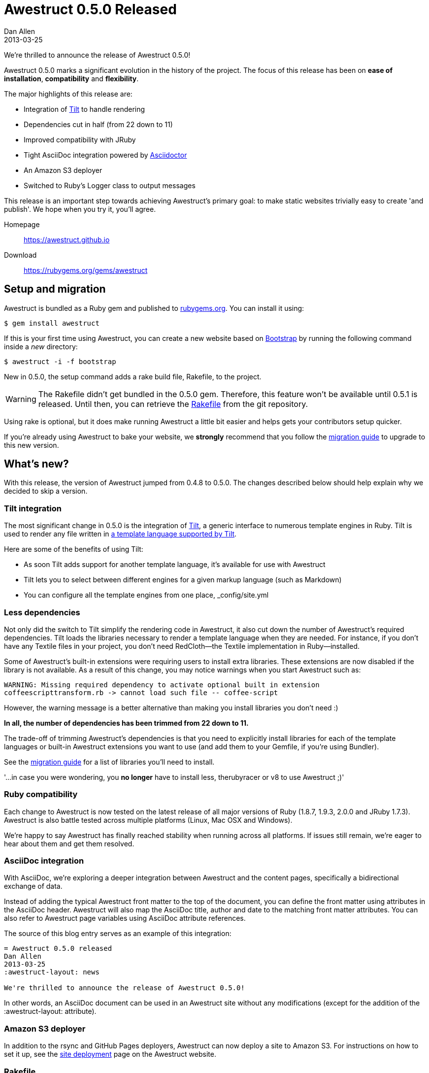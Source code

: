 = Awestruct 0.5.0 Released
Dan Allen
2013-03-25
:awestruct-layout: news
:commits-by: https://github.com/awestruct/awestruct/commits?author=
:migration-guide: https://github.com/awestruct/awestruct/wiki/Migrating-to-Awestruct-0.5.0

We're thrilled to announce the release of Awestruct 0.5.0!

Awestruct 0.5.0 marks a significant evolution in the history of the project.
The focus of this release has been on *ease of installation*, *compatibility* and *flexibility*.

The major highlights of this release are:

* Integration of https://github.com/rtomayko/tilt[Tilt] to handle rendering
* Dependencies cut in half (from 22 down to 11)
* Improved compatibility with JRuby
* Tight AsciiDoc integration powered by https://asciidoctor.org[Asciidoctor]
* An Amazon S3 deployer
* Switched to Ruby's Logger class to output messages

This release is an important step towards achieving Awestruct's primary goal: to make static websites trivially easy to create 'and publish'.
We hope when you try it, you'll agree.

Homepage:: https://awestruct.github.io
Download:: https://rubygems.org/gems/awestruct

== Setup and migration

Awestruct is bundled as a Ruby gem and published to https://rubygems.org/gems/awestruct[rubygems.org].
You can install it using:

 $ gem install awestruct

If this is your first time using Awestruct, you can create a new website based on https://github.com/twbs/bootstrap[Bootstrap] by running the following command inside a _new_ directory:

 $ awestruct -i -f bootstrap

New in 0.5.0, the setup command adds a rake build file, +Rakefile+, to the project.

WARNING: The Rakefile didn’t get bundled in the 0.5.0 gem.
Therefore, this feature won't be available until 0.5.1 is released.
Until then, you can retrieve the https://github.com/awestruct/awestruct/blob/master/lib/awestruct/frameworks/base_Rakefile[Rakefile] from the git repository.

Using rake is optional, but it does make running Awestruct a little bit easier and helps gets your contributors setup quicker.

If you're already using Awestruct to bake your website, we *strongly* recommend that you follow the {migration-guide}[migration guide] to upgrade to this new version.

== What's new?

With this release, the version of Awestruct jumped from 0.4.8 to 0.5.0.
The changes described below should help explain why we decided to skip a version.

=== Tilt integration

The most significant change in 0.5.0 is the integration of https://github.com/rtomayko/tilt[Tilt], a generic interface to numerous template engines in Ruby.
Tilt is used to render any file written in https://github.com/rtomayko/tilt#tilt--[a template language supported by Tilt].

Here are some of the benefits of using Tilt:

* As soon Tilt adds support for another template language, it's available for use with Awestruct
* Tilt lets you to select between different engines for a given markup language (such as Markdown)
* You can configure all the template engines from one place, +_config/site.yml+

=== Less dependencies

Not only did the switch to Tilt simplify the rendering code in Awestruct, it also cut down the number of Awestruct's required dependencies. 
Tilt loads the libraries necessary to render a template language when they are needed.
For instance, if you don't have any Textile files in your project, you don't need RedCloth--the Textile implementation in Ruby--installed.

Some of Awestruct's built-in extensions were requiring users to install extra libraries.
These extensions are now disabled if the library is not available.
As a result of this change, you may notice warnings when you start Awestruct such as:

 WARNING: Missing required dependency to activate optional built in extension
 coffeescripttransform.rb -> cannot load such file -- coffee-script

However, the warning message is a better alternative than making you install libraries you don't need :)

*In all, the number of dependencies has been trimmed from 22 down to 11.*

The trade-off of trimming Awestruct's dependencies is that you need to explicitly install libraries for each of the template languages or built-in Awestruct extensions you want to use (and add them to your Gemfile, if you're using Bundler).

See the {migration-guide}[migration guide] for a list of libraries you'll need to install.

'...in case you were wondering, you *no longer* have to install less, therubyracer or v8 to use Awestruct ;)'

=== Ruby compatibility

Each change to Awestruct is now tested on the latest release of all major versions of Ruby (1.8.7, 1.9.3, 2.0.0 and JRuby 1.7.3).
Awestruct is also battle tested across multiple platforms (Linux, Mac OSX and Windows).

We're happy to say Awestruct has finally reached stability when running across all platforms.
If issues still remain, we're eager to hear about them and get them resolved.

=== AsciiDoc integration

With AsciiDoc, we're exploring a deeper integration between Awestruct and the content pages, specifically a bidirectional exchange of data.

Instead of adding the typical Awestruct front matter to the top of the document, you can define the front matter using attributes in the AsciiDoc header.
Awestruct will also map the AsciiDoc title, author and date to the matching front matter attributes.
You can also refer to Awestruct page variables using AsciiDoc attribute references.

The source of this blog entry serves as an example of this integration:

----
= Awestruct 0.5.0 released
Dan Allen
2013-03-25
:awestruct-layout: news

We're thrilled to announce the release of Awestruct 0.5.0!
----

In other words, an AsciiDoc document can be used in an Awestruct site without any modifications (except for the addition of the +:awestruct-layout:+ attribute).

=== Amazon S3 deployer

In addition to the rsync and GitHub Pages deployers, Awestruct can now deploy a site to Amazon S3.
For instructions on how to set it up, see the https://awestruct.github.io/deployment[site deployment] page on the Awestruct website.

=== Rakefile

Awestruct now adds a http://rake.rubyforge.org[Rake] build file, +Rakefile+, to new sites by default.

WARNING: The Rakefile didn’t get bundled in the 0.5.0 gem.
Therefore, this feature won’t be available until 0.5.1 is released.
Until then, you can retrieve the https://github.com/awestruct/awestruct/blob/master/lib/awestruct/frameworks/base_Rakefile[Rakefile] from the git repository.

The purpose of this build file is to simplify setting up and using Awestruct across the numerous Ruby platforms.
_It's not required to use Awestruct_, though it does save you time (hopefully).

Now, instead of typing:

 $ awestruct -d

you just type:

 $ rake

While that may only save a few characters, know that it also auto-detects a Bundler environment and does the right thing.
That means if you're using Bundler, instead of typing:

 $ bundle exec awestruct -d

you just type:

 $ rake

See, isn't that nicer?

It also tells you what commands to type to setup an Awestruct environment (as contributors might need to do).

For more details, read the comments at the top of the https://github.com/awestruct/awestruct/blob/master/lib/awestruct/frameworks/base_Rakefile[Rakefile].

If you don't want to use rake, just ignore or delete the file.

=== Bootstrap upgrade

Many of you who use Awestruct are probably taking advantage of the Bootstrap integration provided by https://github.com/thomas-mcdonald/bootstrap-sass[bootstrap-sass].
If you have, note that Awestruct has upgraded to Bootstrap 2.3.1, the latest version of Bootstrap that bootstrap-sass supports at the time of this release.
Since Awestruct has a transitive dependency on this library, it will be upgraded when you upgrade Awestruct.

If you want to keep using an older version of Bootstrap, just declare the version explicitly in your Gemfile.

That about wraps it up.
For more details about what's in this release, see the {migration-guide}[migration guide] or just https://awestruct.github.io/getting_started[try it for yourself].

== Thanks!

Many people rallied together to make this release easier to install, more compatible and more flexible.
Without their help, Awestruct wouldn't be where it is today.
Give a shout out on Twitter to the following contributors to let them know how much they mean to this growing community:

{commits-by}LightGuard[Jason Porter] -
{commits-by}aslakknutsen[Aslak Knutsen] -
{commits-by}mojavelinux[Dan Allen] -
{commits-by}codylerum[Cody Lerum] -
{commits-by}lance[Lance Ball] -
{commits-by}ge0ffrey[Geoffrey De Smet] -
{commits-by}xcoulon[Xavier Coulon] -
{commits-by}jmesnil[Jeff Mesnil] -
{commits-by}bleathem[Brian Leathem] -
{commits-by}tcurdt[Torsten Curdt] -
https://github.com/graphitefriction/graphitefriction.github.com[Sarah White]

Also, thanks to https://github.com/awestruct/awestruct/contributors[everyone who has contributed to Awestruct] and those of you who use it, help others to use it and/or evangelize the technology.
We're honored to have you as part of the community!

Now go create awesome sites!
